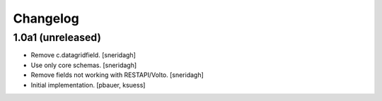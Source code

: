 Changelog
=========


1.0a1 (unreleased)
------------------

- Remove c.datagridfield.
  [sneridagh]

- Use only core schemas.
  [sneridagh]

- Remove fields not working with RESTAPI/Volto.
  [sneridagh]

- Initial implementation.
  [pbauer, ksuess]
